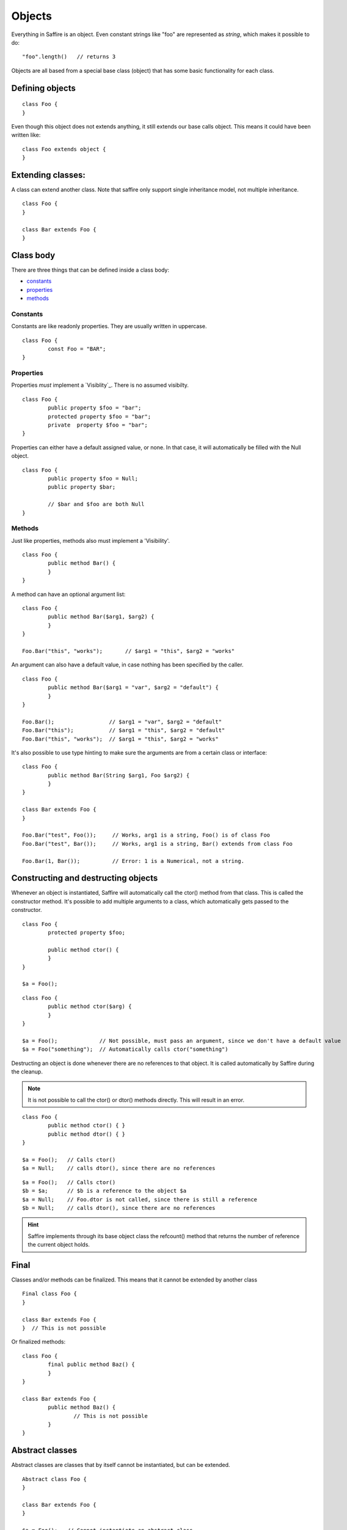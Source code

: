 #######
Objects
#######

Everything in Saffire is an object. Even constant strings like "foo" are represented as `string`, which makes it possible to do:

::

	"foo".length()   // returns 3

Objects are all based from a special base class (object) that has some basic functionality for each class.


Defining objects
================

::

	class Foo {
	}

Even though this object does not extends anything, it still extends our base calls object. This means it could have been written like:

::

	class Foo extends object {
	}



Extending classes:
==================
A class can extend another class. Note that saffire only support single inheritance model, not multiple inheritance.

::

	class Foo {
	}

	class Bar extends Foo {
	}


Class body
==========
There are three things that can be defined inside a class body:

- `constants`_
- `properties`_
- `methods`_



Constants
---------
Constants are like readonly properties. They are usually written in uppercase.

::
	
	class Foo {
		const Foo = "BAR";
	}


Properties
----------
Properties *must* implement a `Visiblity`_. There is no assumed visibilty.

::

	class Foo {
		public property $foo = "bar";
		protected property $foo = "bar";
		private  property $foo = "bar";
	}

Properties can either have a default assigned value, or none. In that case, it will automatically be filled with the Null object.


::

	class Foo {
		public property $foo = Null;
		public property $bar;

		// $bar and $foo are both Null
	}




Methods
-------
Just like properties, methods also must implement a 'Visibility'.

::

	class Foo {
		public method Bar() {
		}
	}


A method can have an optional argument list:

::

	class Foo {
		public method Bar($arg1, $arg2) {
		}
	}

	Foo.Bar("this", "works");	// $arg1 = "this", $arg2 = "works"


An argument can also have a default value, in case nothing has been specified by the caller.

::

	class Foo {
		public method Bar($arg1 = "var", $arg2 = "default") {
		}
	}

	Foo.Bar();                 // $arg1 = "var", $arg2 = "default"
	Foo.Bar("this");           // $arg1 = "this", $arg2 = "default"
	Foo.Bar("this", "works");  // $arg1 = "this", $arg2 = "works"


It's also possible to use type hinting to make sure the arguments are from a certain class or interface:

::

	class Foo {
		public method Bar(String $arg1, Foo $arg2) {
		}
	}

	class Bar extends Foo {
	}

	Foo.Bar("test", Foo());     // Works, arg1 is a string, Foo() is of class Foo
	Foo.Bar("test", Bar());     // Works, arg1 is a string, Bar() extends from class Foo

	Foo.Bar(1, Bar());          // Error: 1 is a Numerical, not a string.



Constructing and destructing objects
====================================
Whenever an object is instantiated, Saffire will automatically call the ctor() method from that class. This is called the constructor method. It's possible to add multiple arguments to a class, which automatically gets passed to the constructor.


::

	class Foo {
		protected property $foo;

		public method ctor() {
		}
	}

	$a = Foo();

::

	class Foo {
		public method ctor($arg) {
		}
	}

	$a = Foo();             // Not possible, must pass an argument, since we don't have a default value
	$a = Foo("something");  // Automatically calls ctor("something")


Destructing an object is done whenever there are no references to that object. It is called automatically by Saffire during the cleanup.

.. note::
	It is not possible to call the ctor() or dtor() methods directly. This will result in an error.


::

	class Foo {
		public method ctor() { }
		public method dtor() { }
	}

	$a = Foo();   // Calls ctor()
	$a = Null;    // calls dtor(), since there are no references

::

	$a = Foo();   // Calls ctor()
	$b = $a;      // $b is a reference to the object $a
	$a = Null;    // Foo.dtor is not called, since there is still a reference
	$b = Null;    // calls dtor(), since there are no references

.. hint::
	Saffire implements through its base object class the refcount() method that returns the number of reference the current object holds. 

Final
=====
Classes and/or methods can be finalized. This means that it cannot be extended by another class

::

	Final class Foo {
	}

	class Bar extends Foo {  
	}  // This is not possible

Or finalized methods:

::

	class Foo {
		final public method Baz() {
		}
	}

	class Bar extends Foo {  
		public method Baz() {
			// This is not possible
		}
	}  


Abstract classes
================
Abstract classes are classes that by itself cannot be instantiated, but can be extended.

::

	Abstract class Foo {
	}

	class Bar extends Foo {
	}

	$a = Foo();   // Cannot instantiate an abstract class
	$b = Bar();   // Works correctly.

Abstract classes can hold abstract methods. These methods only have a method definition, but no body. It's up to the class that extends this class to implement the body. 

::

	Abstract class Foo {
		abstract public method Bar(String $a, Numerical $b);
	}

	class Bar {
		public method Bar(String $a, Numerical $b) {
			// Body of the method
		}
	}


Visibility
==========

There are three kind of visibilities in Saffire:

- `public visibility`_
- `protected visibility`_
- `private visibility`_

Public visibility
-----------------
A public property or method can be called directly from any other class.

::

	class Foo {
		public property $bar = "baz";
	}

	$a = Foo.bar;


Protected visibility
--------------------
A protected property or method can only be called from its own class *or* any classes that have extended the class

::

	class Foo {
		protected property $bar = "baz";

		public method test() {
			self.bar = "qux";	// This is allowed
		}
	}

	class Bar extends Foo {
		public method test2() {
			self.bar = "quxx";	// This is allowed, since we extend from Foo
		}
	}

	$a = Foo.bar;  // This is not allowed


Private visibility
------------------
A private property or method can *only* be called from its own class. Any classes that extend this class *cannot* access.

::

	class Foo {
		private property $bar = "baz";

		public method test() {
			self.bar = "qux";	// This is allowed
		}
	}

	class Bar extends Foo {
		public method test2() {
			self.bar = "quxx";	// This is not allowed
		}
	}

	$a = Foo.bar;  // This is not allowed



:Authors:
   Joshua Thijssen
